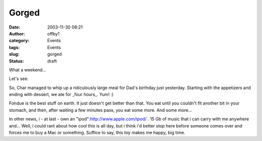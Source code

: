 Gorged
######
:date: 2003-11-30 08:21
:author: offby1
:category: Events
:tags: Events
:slug: gorged
:status: draft

What a weekend...

Let's see.

So, Char managed to whip up a ridiculously large meal for Dad's birthday
just yesterday. Starting with the appetizers and ending with dessert, we
ate for \_four hours\_. Yum! :)

Fondue is the best stuff on earth. It just doesn't get better than that.
You eat until you couldn't fit another bit in your stomach, and then,
after waiting a few minutes pass, you eat some more. And some more...

In other news, i - at last - own an "ipod":http://www.apple.com/ipod/ .
15 Gb of music that i can carry with me anywhere and... Well, i could
rant about how cool this is all day, but i think i'd better stop here
before someone comes over and forces me to buy a Mac or something.
Suffice to say, this toy makes me happy, big time.
